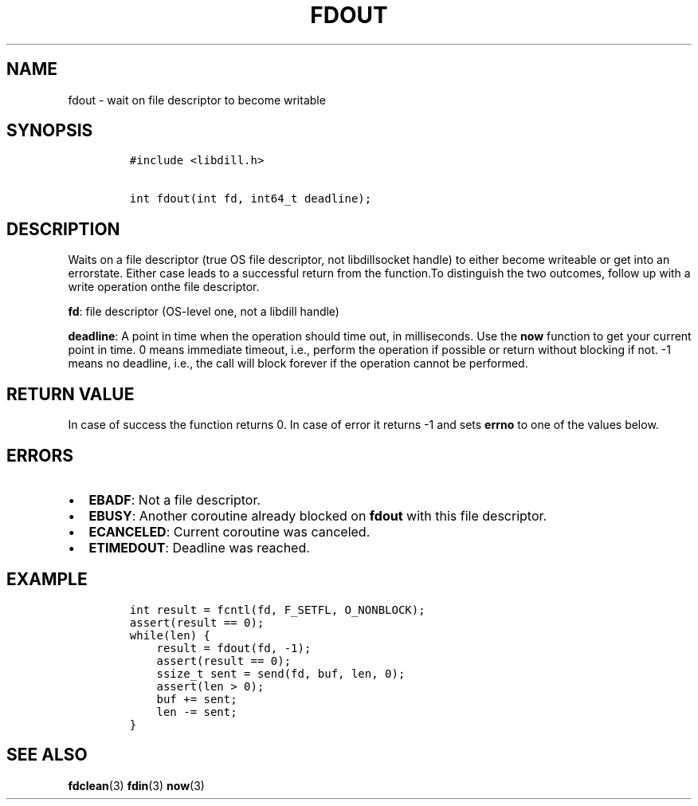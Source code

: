 .\" Automatically generated by Pandoc 1.19.2.1
.\"
.TH "FDOUT" "3" "" "libdill" "libdill Library Functions"
.hy
.SH NAME
.PP
fdout \- wait on file descriptor to become writable
.SH SYNOPSIS
.IP
.nf
\f[C]
#include\ <libdill.h>

int\ fdout(int\ fd,\ int64_t\ deadline);
\f[]
.fi
.SH DESCRIPTION
.PP
Waits on a file descriptor (true OS file descriptor, not libdillsocket
handle) to either become writeable or get into an errorstate.
Either case leads to a successful return from the function.To
distinguish the two outcomes, follow up with a write operation onthe
file descriptor.
.PP
\f[B]fd\f[]: file descriptor (OS\-level one, not a libdill handle)
.PP
\f[B]deadline\f[]: A point in time when the operation should time out,
in milliseconds.
Use the \f[B]now\f[] function to get your current point in time.
0 means immediate timeout, i.e., perform the operation if possible or
return without blocking if not.
\-1 means no deadline, i.e., the call will block forever if the
operation cannot be performed.
.SH RETURN VALUE
.PP
In case of success the function returns 0.
In case of error it returns \-1 and sets \f[B]errno\f[] to one of the
values below.
.SH ERRORS
.IP \[bu] 2
\f[B]EBADF\f[]: Not a file descriptor.
.IP \[bu] 2
\f[B]EBUSY\f[]: Another coroutine already blocked on \f[B]fdout\f[] with
this file descriptor.
.IP \[bu] 2
\f[B]ECANCELED\f[]: Current coroutine was canceled.
.IP \[bu] 2
\f[B]ETIMEDOUT\f[]: Deadline was reached.
.SH EXAMPLE
.IP
.nf
\f[C]
int\ result\ =\ fcntl(fd,\ F_SETFL,\ O_NONBLOCK);
assert(result\ ==\ 0);
while(len)\ {
\ \ \ \ result\ =\ fdout(fd,\ \-1);
\ \ \ \ assert(result\ ==\ 0);
\ \ \ \ ssize_t\ sent\ =\ send(fd,\ buf,\ len,\ 0);
\ \ \ \ assert(len\ >\ 0);
\ \ \ \ buf\ +=\ sent;
\ \ \ \ len\ \-=\ sent;
}
\f[]
.fi
.SH SEE ALSO
.PP
\f[B]fdclean\f[](3) \f[B]fdin\f[](3) \f[B]now\f[](3)
